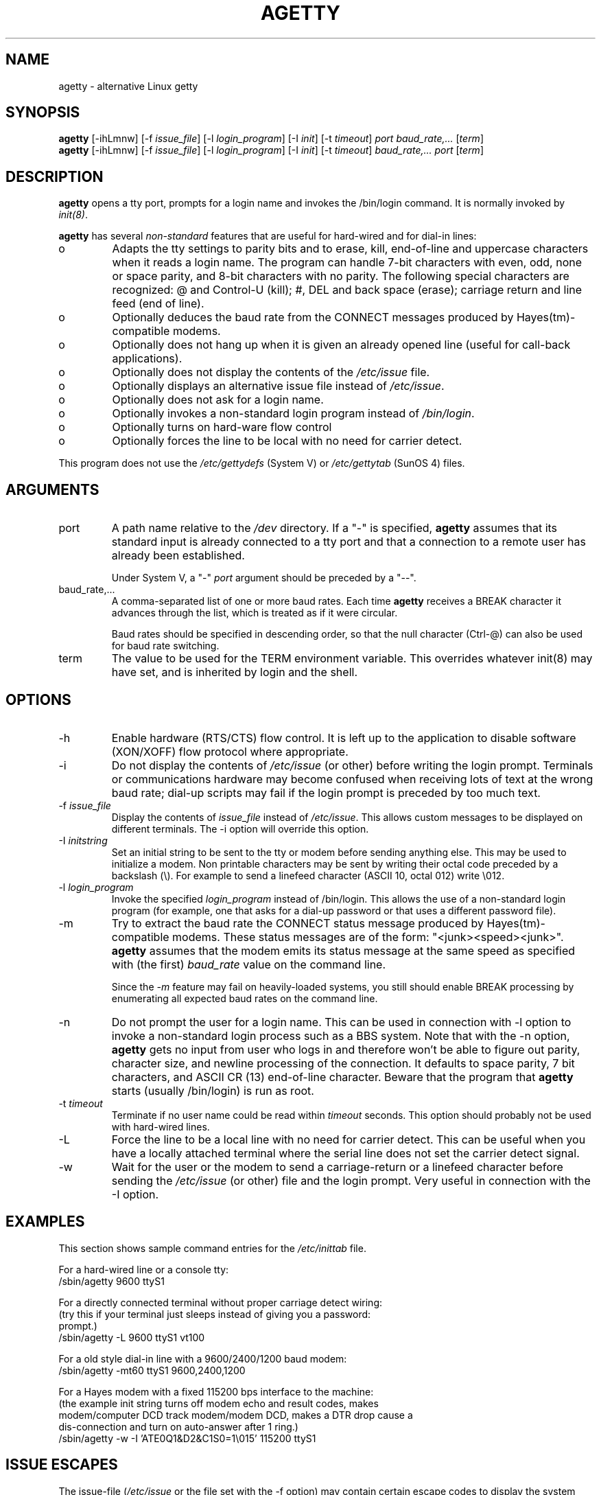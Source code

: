.TH AGETTY 8 
.SH NAME
agetty \- alternative Linux getty

.SH SYNOPSIS
.BR "agetty " [\-ihLmnw]
.RI "[-f " issue_file ]
.RI "[-l " login_program ]
.RI "[-I " init ]
.RI "[-t " timeout ]
.I port
.I baud_rate,...
.RI [ term ]
.br
.BR "agetty " [\-ihLmnw]
.RI "[-f " issue_file ]
.RI "[-l " login_program ]
.RI "[-I " init ]
.RI "[-t " timeout ]
.I baud_rate,...
.I port
.RI [ term ]

.SH DESCRIPTION
.ad
.fi
\fBagetty\fP opens a tty port, prompts for a login name and invokes
the /bin/login command. It is normally invoked by \fIinit(8)\fP.

\fBagetty\fP has several \fInon-standard\fP features that are useful
for hard-wired and for dial-in lines:
.IP o
Adapts the tty settings to parity bits and to erase, kill,
end-of-line and uppercase characters when it reads a login name.
The program can handle 7-bit characters with even, odd, none or space
parity, and 8-bit characters with no parity. The following special
characters are recognized: @ and Control-U (kill); #, DEL and
back space (erase); carriage return and line feed (end of line).
.IP o
Optionally deduces the baud rate from the CONNECT messages produced by
Hayes(tm)-compatible modems.
.IP o
Optionally does not hang up when it is given an already opened line
(useful for call-back applications).
.IP o
Optionally does not display the contents of the \fI/etc/issue\fP file.
.IP o
Optionally displays an alternative issue file instead of \fI/etc/issue\fP.
.IP o
Optionally does not ask for a login name.
.IP o
Optionally invokes a non-standard login program instead of
\fI/bin/login\fP.
.IP o
Optionally turns on hard-ware flow control
.IP o
Optionally forces the line to be local with no need for carrier detect.
.PP
This program does not use the \fI/etc/gettydefs\fP (System V) or
\fI/etc/gettytab\fP (SunOS 4) files.
.SH ARGUMENTS
.na
.nf
.fi
.ad
.TP
port
A path name relative to the \fI/dev\fP directory. If a "-" is
specified, \fBagetty\fP assumes that its standard input is
already connected to a tty port and that a connection to a
remote user has already been established.
.sp
Under System V, a "-" \fIport\fP argument should be preceded
by a "--".
.TP
baud_rate,...
A comma-separated list of one or more baud rates. Each time
\fBagetty\fP receives a BREAK character it advances through
the list, which is treated as if it were circular.
.sp
Baud rates should be specified in descending order, so that the
null character (Ctrl-@) can also be used for baud rate switching.
.TP
term
The value to be used for the TERM environment variable. This overrides
whatever init(8) may have set, and is inherited by login and the shell.
.SH OPTIONS
.na
.nf
.fi
.ad
.TP
\-h
Enable hardware (RTS/CTS) flow control. It is left up to the
application to disable software (XON/XOFF) flow protocol where
appropriate.
.TP
\-i
Do not display the contents of \fI/etc/issue\fP (or other) before writing the
login prompt. Terminals or communications hardware may become confused
when receiving lots of text at the wrong baud rate; dial-up scripts
may fail if the login prompt is preceded by too much text.
.TP
\-f \fIissue_file\fP
Display the contents of \fIissue_file\fP instead of \fI/etc/issue\fP.
This allows custom messages to be displayed on different terminals.
The \-i option will override this option.
.TP
\-I \fIinitstring\fP
Set an initial string to be sent to the tty or modem before sending
anything else. This may be used to initialize a modem.  Non printable
characters may be sent by writing their octal code preceded by a
backslash (\\). For example to send a linefeed character (ASCII 10,
octal 012) write \\012.
.PP
.TP
\-l \fIlogin_program\fP
Invoke the specified \fIlogin_program\fP instead of /bin/login.
This allows the use of a non-standard login program (for example,
one that asks for a dial-up password or that uses a different
password file).
.TP
\-m
Try to extract the baud rate the CONNECT status message
produced by Hayes(tm)\-compatible modems. These status
messages are of the form: "<junk><speed><junk>".
\fBagetty\fP assumes that the modem emits its status message at
the same speed as specified with (the first) \fIbaud_rate\fP value
on the command line.
.sp
Since the \fI\-m\fP feature may fail on heavily-loaded systems,
you still should enable BREAK processing by enumerating all
expected baud rates on the command line.
.TP 
\-n 
Do not prompt the user for a login name. This can be used in
connection with \-l option to invoke a non-standard login process such
as a BBS system. Note that with the \-n option, \fBagetty\fR gets no input from
user who logs in and therefore won't be able to figure out parity,
character size, and newline processing of the connection. It defaults to 
space parity, 7 bit characters, and ASCII CR (13) end-of-line character.
Beware that the program that \fBagetty\fR starts (usually /bin/login)
is run as root.
.TP
\-t \fItimeout\fP
Terminate if no user name could be read within \fItimeout\fP
seconds. This option should probably not be used with hard-wired
lines.
.TP
\-L
Force the line to be a local line with no need for carrier detect. This can
be useful when you have a locally attached terminal where the serial line
does not set the carrier detect signal.
.TP
\-w 
Wait for the user or the modem to send a carriage-return or a
linefeed character before sending the \fI/etc/issue\fP (or other) file
and the login prompt. Very useful in connection with the \-I option.
.PP
.SH EXAMPLES
.na
.nf
This section shows sample command entries for the \fI/etc/inittab\fP file.

For a hard-wired line or a console tty:
.ti +5
/sbin/agetty 9600 ttyS1

For a directly connected terminal without proper carriage detect wiring:
(try this if your terminal just sleeps instead of giving you a password:
prompt.)
.ti +5
/sbin/agetty \-L 9600 ttyS1 vt100

For a old style dial-in line with a 9600/2400/1200 baud modem:
.ti +5
/sbin/agetty \-mt60 ttyS1 9600,2400,1200

For a Hayes modem with a fixed 115200 bps interface to the machine:
(the example init string turns off modem echo and result codes, makes
modem/computer DCD track modem/modem DCD, makes a DTR drop cause a 
dis-connection and turn on auto-answer after 1 ring.)
.ti +5
/sbin/agetty \-w \-I 'ATE0Q1&D2&C1S0=1\\015' 115200 ttyS1

.SH ISSUE ESCAPES
The issue-file (\fI/etc/issue\fP or the file set with the \-f option)
may contain certain escape codes to display the system name, date and
time etc. All escape codes consist of a backslash (\\) immediately
followed by one of the letters explained below.

.TP
b
Insert the baudrate of the current line.
.TP
d
Insert the current date.
.TP
s
Insert the system name, the name of the operating system.
.TP
l
Insert the name of the current tty line.
.TP
m
Insert the architecture identifier of the machine, eg. i486
.TP
n
Insert the nodename of the machine, also known as the hostname.
.TP
o
Insert the domainname of the machine.
.TP
r
Insert the release number of the OS, eg. 1.1.9.
.TP
t
Insert the current time.
.TP
u
Insert the number of current users logged in.
.TP
U
Insert the string "1 user" or "<n> users" where <n> is the number of current
users logged in.
.TP
v
Insert the version of the OS, eg. the build-date etc.
.TP
Example: On my system, the following \fI/etc/issue\fP file:

.na
.nf
.ti +.5
This is \\n.\\o (\\s \\m \\r) \\t
.TP
displays as

.ti +.5
This is thingol.orcan.dk (Linux i386 1.1.9) 18:29:30

.fi

.SH FILES
.na
.nf
/var/run/utmp, the system status file.
/etc/issue, printed before the login prompt.
/dev/console, problem reports (if syslog(3) is not used).
/etc/inittab, \fIinit\fP(8) configuration file.
.SH BUGS
.ad
.fi
The baud-rate detection feature (the \fI-m\fP option) requires that
\fBagetty\fP be scheduled soon enough after completion of a dial-in
call (within 30 ms with modems that talk at 2400 baud). For robustness,
always use the \fI\-m\fP option in combination with a multiple baud
rate command-line argument, so that BREAK processing is enabled.

The text in the \fI/etc/issue\fP file (or other) and the login prompt
are always output with 7-bit characters and space parity.

The baud-rate detection feature (the \fI-m\fP option) requires that
the modem emits its status message \fIafter\fP raising the DCD line.
.SH DIAGNOSTICS
.ad
.fi
Depending on how the program was configured, all diagnostics are
written to the console device or reported via the syslog(3) facility.
Error messages are produced if the \fIport\fP argument does not
specify a terminal device; if there is no utmp entry for the
current process (System V only); and so on.
.SH AUTHOR(S)
.na
.nf
W.Z. Venema <wietse@wzv.win.tue.nl>
Eindhoven University of Technology
Department of Mathematics and Computer Science
Den Dolech 2, P.O. Box 513, 5600 MB Eindhoven, The Netherlands

Peter Orbaek <poe@daimi.aau.dk>
Linux port and more options. Still maintains the code.

Eric Rasmussen <ear@usfirst.org>
Added \-f option to display custom login messages on different terminals.

.SH CREATION DATE
.na
.nf
Sat Nov 25 22:51:05 MET 1989
.SH LAST MODIFICATION
.na
.nf
96/07/20
